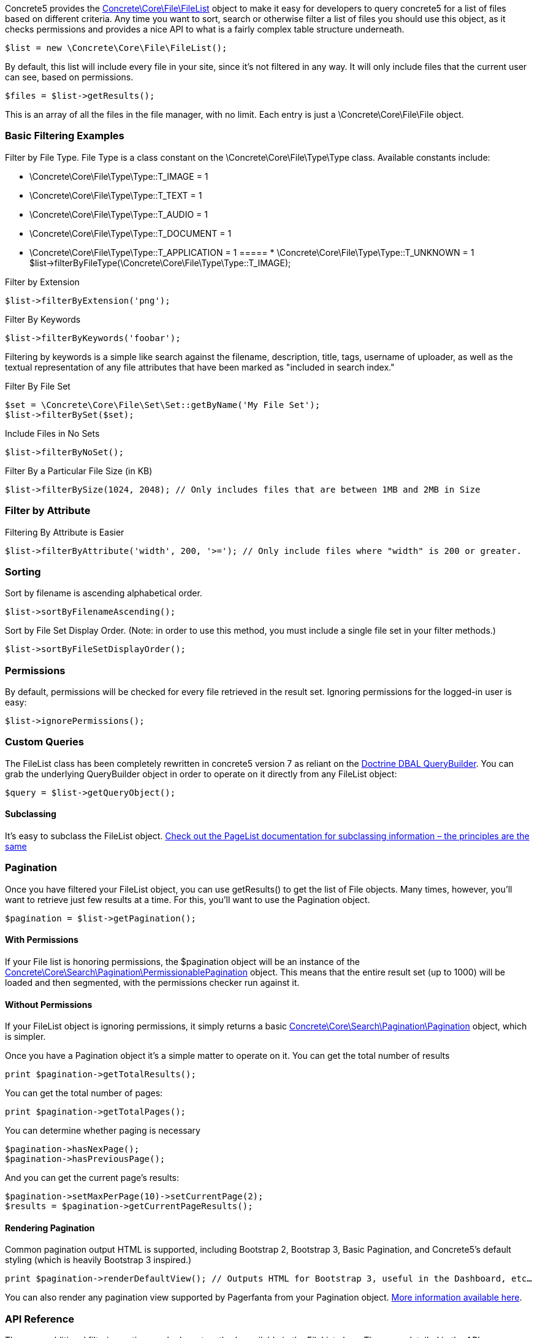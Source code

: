 Concrete5 provides the http://concrete5.org/api/class-Concrete.Core.File.FileList.html[Concrete\Core\File\FileList] object to make it easy for developers to query concrete5 for a list of files based on different criteria. Any time you want to sort, search or otherwise filter a list of files you should use this object, as it checks permissions and provides a nice API to what is a fairly complex table structure underneath.

[code,php]
----
$list = new \Concrete\Core\File\FileList();
----

By default, this list will include every file in your site, since it's not filtered in any way. It will only include files that the current user can see, based on permissions.

[code,php]
----
$files = $list->getResults();
----

This is an array of all the files in the file manager, with no limit. Each entry is just a \Concrete\Core\File\File object.

=== Basic Filtering Examples

Filter by File Type. File Type is a class constant on the \Concrete\Core\File\Type\Type class. Available constants include:

* \Concrete\Core\File\Type\Type::T_IMAGE = 1
* \Concrete\Core\File\Type\Type::T_TEXT = 1
* \Concrete\Core\File\Type\Type::T_AUDIO = 1
* \Concrete\Core\File\Type\Type::T_DOCUMENT = 1
* \Concrete\Core\File\Type\Type::T_APPLICATION = 1
===== * \Concrete\Core\File\Type\Type::T_UNKNOWN = 1
$list->filterByFileType(\Concrete\Core\File\Type\Type::T_IMAGE);

Filter by Extension

[code,php]
----
$list->filterByExtension('png');
----

Filter By Keywords

[code,php]
----
$list->filterByKeywords('foobar');
----

Filtering by keywords is a simple like search against the filename, description, title, tags, username of uploader, as well as the textual representation of any file attributes that have been marked as "included in search index."

Filter By File Set

[code,php]
----
$set = \Concrete\Core\File\Set\Set::getByName('My File Set');
$list->filterBySet($set);
----

Include Files in No Sets

[code,php]
----
$list->filterByNoSet();
----

Filter By a Particular File Size (in KB)

[code,php]
----
$list->filterBySize(1024, 2048); // Only includes files that are between 1MB and 2MB in Size
----

=== Filter by Attribute

Filtering By Attribute is Easier

[code,php]
----
$list->filterByAttribute('width', 200, '>='); // Only include files where "width" is 200 or greater.
----

=== Sorting

Sort by filename is ascending alphabetical order.

[code,php]
----
$list->sortByFilenameAscending();
----

Sort by File Set Display Order. (Note: in order to use this method, you must include a single file set in your filter methods.)

[code,php]
----
$list->sortByFileSetDisplayOrder();
----

=== Permissions

By default, permissions will be checked for every file retrieved in the result set. Ignoring permissions for the logged-in user is easy:

[code,php]
----
$list->ignorePermissions();
----

=== Custom Queries

The FileList class has been completely rewritten in concrete5 version 7 as reliant on the http://doctrine-dbal.readthedocs.org/en/latest/reference/query-builder.html[Doctrine DBAL QueryBuilder]. You can grab the underlying QueryBuilder object in order to operate on it directly from any FileList object:

[code,php]
----
$query = $list->getQueryObject();
----

==== Subclassing

It's easy to subclass the FileList object. http://www.concrete5.org/developers-book/working-with-pages/searching-and-sorting-with-the-pagelist-object/[Check out the PageList documentation for subclassing information – the principles are the same]

=== Pagination

Once you have filtered your FileList object, you can use getResults() to get the list of File objects. Many times, however, you'll want to retrieve just few results at a time. For this, you'll want to use the Pagination object.

[code,php]
----
$pagination = $list->getPagination();
----

==== With Permissions

If your File list is honoring permissions, the $pagination object will be an instance of the http://concrete5.org/api/class-Concrete.Core.Search.Pagination.PermissionablePagination.html[Concrete\Core\Search\Pagination\PermissionablePagination] object. This means that the entire result set (up to 1000) will be loaded and then segmented, with the permissions checker run against it.

==== Without Permissions

If your FileList object is ignoring permissions, it simply returns a basic http://concrete5.org/api/class-Concrete.Core.Search.Pagination.Pagination.html[Concrete\Core\Search\Pagination\Pagination] object, which is simpler.

Once you have a Pagination object it's a simple matter to operate on it. You can get the total number of results

[code,php]
----
print $pagination->getTotalResults();
----

You can get the total number of pages:

[code,php]
----
print $pagination->getTotalPages();
----

You can determine whether paging is necessary

[code,php]
----
$pagination->hasNexPage();
$pagination->hasPreviousPage();
----

And you can get the current page's results:

[code,php]
----
$pagination->setMaxPerPage(10)->setCurrentPage(2);
$results = $pagination->getCurrentPageResults();
----

==== Rendering Pagination

Common pagination output HTML is supported, including Bootstrap 2, Bootstrap 3, Basic Pagination, and Concrete5's default styling (which is heavily Bootstrap 3 inspired.)

[code,php]
----
print $pagination->renderDefaultView(); // Outputs HTML for Bootstrap 3, useful in the Dashboard, etc…
----

You can also render any pagination view supported by Pagerfanta from your Pagination object. https://github.com/whiteoctober/Pagerfanta[More information available here].

=== API Reference

There are additional filtering options and relevant methods available in the FileList class. These are detailed in the API documentation:

http://concrete5.org/api/class-Concrete.Core.File.FileList.html[FileList API Reference]

http://concrete5.org/api/class-Concrete.Core.Search.Pagination.html[Pagination API Reference]

link:/developers-book/working-with-files-and-the-file-manager/useful-core-services-for-working-with-files/[Useful Core Services for Working with Files »]

link:/developers-book/working-with-files-and-the-file-manager/grouping-files-with-file-sets/[« Grouping Files with File Sets]
